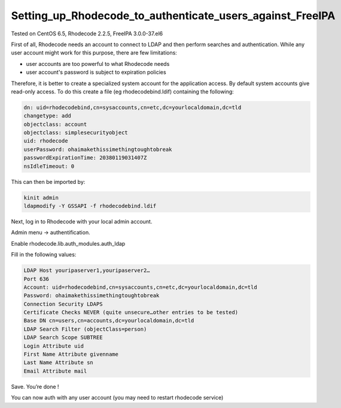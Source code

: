 Setting_up_Rhodecode_to_authenticate_users_against_FreeIPA
==========================================================

Tested on CentOS 6.5, Rhodecode 2.2.5, FreeIPA 3.0.0-37.el6

First of all, Rhodecode needs an account to connect to LDAP and then
perform searches and authentication. While any user account might work
for this purpose, there are few limitations:

-  user accounts are too powerful to what Rhodecode needs
-  user account's password is subject to expiration policies

Therefore, it is better to create a specialized system account for the
application access. By default system accounts give read-only access. To
do this create a file (eg rhodecodebind.ldif) containing the following:

.. code-block:: text

     dn: uid=rhodecodebind,cn=sysaccounts,cn=etc,dc=yourlocaldomain,dc=tld
     changetype: add
     objectclass: account
     objectclass: simplesecurityobject
     uid: rhodecode
     userPassword: ohaimakethissimethingtoughtobreak
     passwordExpirationTime: 20380119031407Z
     nsIdleTimeout: 0

This can then be imported by:

.. code-block:: text

     kinit admin
     ldapmodify -Y GSSAPI -f rhodecodebind.ldif

Next, log in to Rhodecode with your local admin account.

Admin menu -> authentification.

Enable rhodecode.lib.auth_modules.auth_ldap

Fill in the following values:

.. code-block:: text

   LDAP Host youripaserver1,youripaserver2…
   Port 636
   Account: uid=rhodecodebind,cn=sysaccounts,cn=etc,dc=yourlocaldomain,dc=tld
   Password: ohaimakethissimethingtoughtobreak
   Connection Security LDAPS
   Certificate Checks NEVER (quite unsecure…other entries to be tested)
   Base DN cn=users,cn=accounts,dc=yourlocaldomain,dc=tld
   LDAP Search Filter (objectClass=person)
   LDAP Search Scope SUBTREE
   Login Attribute uid
   First Name Attribute givenname
   Last Name Attribute sn
   Email Attribute mail

Save. You’re done !

You can now auth with any user account (you may need to restart
rhodecode service)